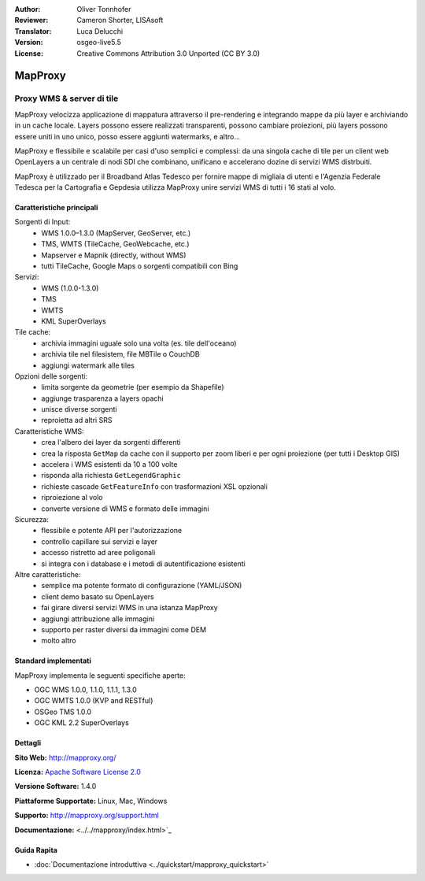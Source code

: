 :Author: Oliver Tonnhofer
:Reviewer: Cameron Shorter, LISAsoft
:Translator: Luca Delucchi
:Version: osgeo-live5.5
:License: Creative Commons Attribution 3.0 Unported (CC BY 3.0)

.. image:: ../../images/project_logos/logo-mapproxy.png
  :alt: project logo
  :align: right
  :target: http://mapproxy.org/

MapProxy
================================================================================

Proxy WMS & server di tile
~~~~~~~~~~~~~~~~~~~~~~~~~~~~~~~~~~~~~~~~~~~~~~~~~~~~~~~~~~~~~~~~~~~~~~~~~~~~~~~~

.. image:: ../../images/screenshots/800x600/mapproxy.png
  :alt: MapProxy diagram
  :align: right

MapProxy velocizza applicazione di mappatura attraverso il pre-rendering e 
integrando mappe da più layer e archiviando in un cache locale.
Layers possono essere realizzati transparenti, possono cambiare proiezioni, 
più layers possono essere uniti in uno unico, posso essere aggiunti watermarks, e altro...

MapProxy e flessibile e scalabile per casi d'uso semplici e complessi: da una 
singola cache di tile per un client web OpenLayers a un centrale di nodi SDI che 
combinano, unificano e accelerano dozine di servizi WMS distrbuiti.

MapProxy è utilizzado per il Broadband Atlas Tedesco per fornire mappe di migliaia 
di utenti e l'Agenzia Federale Tedesca per la Cartografia e Gepdesia utilizza MapProxy 
unire servizi WMS di tutti i 16 stati al volo.


Caratteristiche principali
--------------------------------------------------------------------------------

.. image:: ../../images/screenshots/800x600/mapproxy_demo.png
  :width: 796
  :height: 809
  :scale: 70 %
  :alt: MapProxy demo
  :align: right

Sorgenti di Input:
  * WMS 1.0.0–1.3.0 (MapServer, GeoServer, etc.)
  * TMS, WMTS (TileCache, GeoWebcache, etc.)
  * Mapserver e Mapnik (directly, without WMS)
  * tutti TileCache, Google Maps o sorgenti compatibili con Bing

Servizi:
  * WMS (1.0.0-1.3.0)
  * TMS
  * WMTS
  * KML SuperOverlays

Tile cache:
  * archivia immagini uguale solo una volta (es. tile dell'oceano)
  * archivia tile nel filesistem, file MBTile o CouchDB
  * aggiungi watermark alle tiles

Opzioni delle sorgenti:
  * limita sorgente da geometrie (per esempio da Shapefile)
  * aggiunge trasparenza a layers opachi
  * unisce diverse sorgenti
  * reproietta ad altri SRS

Caratteristiche WMS:
  * crea l'albero dei layer da sorgenti differenti
  * crea la risposta ``GetMap`` da cache con il supporto per zoom liberi e per ogni proiezione (per tutti i Desktop GIS)
  * accelera i WMS esistenti da 10 a 100 volte
  * risponda alla richiesta ``GetLegendGraphic``
  * richieste cascade ``GetFeatureInfo`` con trasformazioni XSL opzionali
  * riproiezione al volo
  * converte versione di WMS e formato delle immagini

Sicurezza:
  * flessibile e potente API per l'autorizzazione
  * controllo capillare sui servizi e layer
  * accesso ristretto ad aree poligonali
  * si integra con i database e i metodi di autentificazione esistenti

Altre caratteristiche:
  * semplice ma potente formato di configurazione (YAML/JSON)
  * client demo basato su OpenLayers
  * fai girare diversi servizi WMS in una istanza MapProxy
  * aggiungi attribuzione alle immagini
  * supporto per raster diversi da immagini come DEM
  * molto altro

Standard implementati
--------------------------------------------------------------------------------

MapProxy implementa le seguenti specifiche aperte:

* OGC WMS 1.0.0, 1.1.0, 1.1.1, 1.3.0
* OGC WMTS 1.0.0 (KVP and RESTful)
* OSGeo TMS 1.0.0
* OGC KML 2.2 SuperOverlays


Dettagli
--------------------------------------------------------------------------------

**Sito Web:** http://mapproxy.org/

**Licenza:** `Apache Software License 2.0 <http://www.apache.org/licenses/LICENSE-2.0.html>`_

**Versione Software:** 1.4.0

**Piattaforme Supportate:** Linux, Mac, Windows

**Supporto:** http://mapproxy.org/support.html

**Documentazione:** <../../mapproxy/index.html>`_


Guida Rapita
--------------------------------------------------------------------------------

* :doc:`Documentazione introduttiva <../quickstart/mapproxy_quickstart>`
